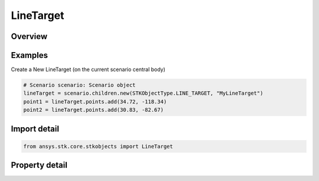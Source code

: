 LineTarget
==========

.. py:class:: ansys.stk.core.stkobjects.LineTarget

   Bases: :py:class:`~ansys.stk.core.stkobjects.IStkObject`, :py:class:`~ansys.stk.core.stkobjects.ILifetimeInformation`, :py:class:`~ansys.stk.core.stkobjects.IDisplayTime`

   Line Target Path properties.

.. py:currentmodule:: LineTarget

Overview
--------

.. tab-set::

    .. tab-item:: Properties
        
        .. list-table::
            :header-rows: 0
            :widths: auto

            * - :py:attr:`~ansys.stk.core.stkobjects.LineTarget.points`
              - Get the points table, which displays a summary of the latitude and longitude values for each point, and indicates which point is currently defined as the anchor point.
            * - :py:attr:`~ansys.stk.core.stkobjects.LineTarget.graphics`
              - Return the 2D graphics properties of the line target.
            * - :py:attr:`~ansys.stk.core.stkobjects.LineTarget.graphics_3d`
              - Return the 3D graphics properties of the line target.
            * - :py:attr:`~ansys.stk.core.stkobjects.LineTarget.access_constraints`
              - Return the constraints for the line target.
            * - :py:attr:`~ansys.stk.core.stkobjects.LineTarget.allow_object_access`
              - Opt to have access to the object constrained to when it applies to the entire object,rather than any part of it.



Examples
--------

Create a New LineTarget (on the current scenario central body)

.. code-block:: python

    # Scenario scenario: Scenario object
    lineTarget = scenario.children.new(STKObjectType.LINE_TARGET, "MyLineTarget")
    point1 = lineTarget.points.add(34.72, -118.34)
    point2 = lineTarget.points.add(30.83, -82.67)


Import detail
-------------

.. code-block:: python

    from ansys.stk.core.stkobjects import LineTarget


Property detail
---------------

.. py:property:: points
    :canonical: ansys.stk.core.stkobjects.LineTarget.points
    :type: LineTargetPointCollection

    Get the points table, which displays a summary of the latitude and longitude values for each point, and indicates which point is currently defined as the anchor point.

.. py:property:: graphics
    :canonical: ansys.stk.core.stkobjects.LineTarget.graphics
    :type: LineTargetGraphics

    Return the 2D graphics properties of the line target.

.. py:property:: graphics_3d
    :canonical: ansys.stk.core.stkobjects.LineTarget.graphics_3d
    :type: LineTargetGraphics3D

    Return the 3D graphics properties of the line target.

.. py:property:: access_constraints
    :canonical: ansys.stk.core.stkobjects.LineTarget.access_constraints
    :type: AccessConstraintCollection

    Return the constraints for the line target.

.. py:property:: allow_object_access
    :canonical: ansys.stk.core.stkobjects.LineTarget.allow_object_access
    :type: bool

    Opt to have access to the object constrained to when it applies to the entire object,rather than any part of it.


